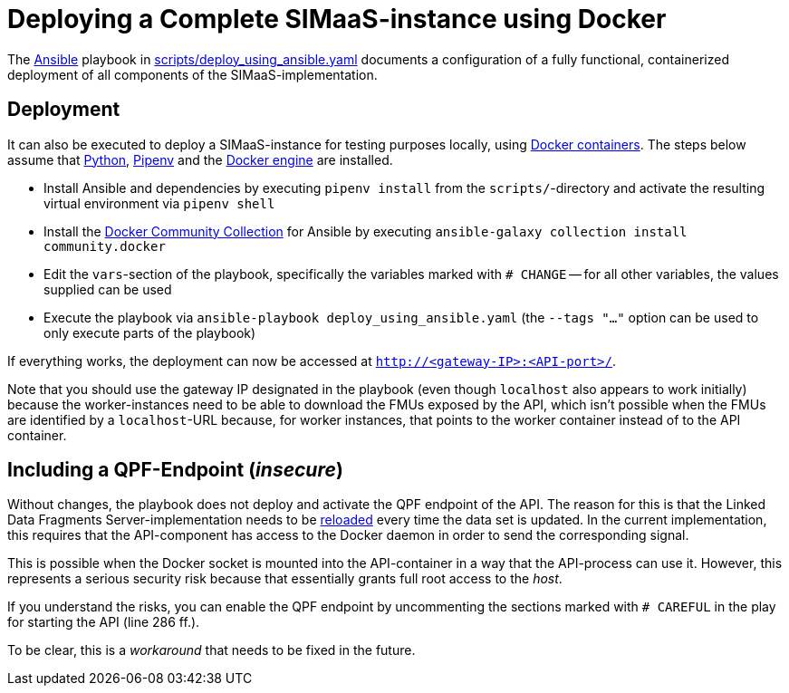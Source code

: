 // SPDX-FileCopyrightText: 2022 UdS AES <https://www.uni-saarland.de/lehrstuhl/frey.html>
//
// SPDX-License-Identifier: CC-BY-4.0

= Deploying a Complete SIMaaS-instance using Docker

The https://docs.ansible.com/ansible/latest/index.html[Ansible] playbook in link:scripts/deploy_using_ansible.yaml[scripts/deploy_using_ansible.yaml] documents a configuration of a fully functional, containerized deployment of all components of the SIMaaS-implementation.

== Deployment

It can also be executed to deploy a SIMaaS-instance for testing purposes locally, using https://www.docker.com/resources/what-container[Docker containers]. The steps below assume that https://www.python.org/[Python], https://pipenv.pypa.io/en/latest/[Pipenv] and the https://docs.docker.com/engine/install/[Docker engine] are installed.

* Install Ansible and dependencies by executing `pipenv install` from the `scripts/`-directory and activate the resulting virtual environment via `pipenv shell`
* Install the https://galaxy.ansible.com/community/docker[Docker Community Collection] for Ansible by executing `ansible-galaxy collection install community.docker`
* Edit the `vars`-section of the playbook, specifically the variables marked with `# CHANGE` -- for all other variables, the values supplied can be used
* Execute the playbook via `ansible-playbook deploy_using_ansible.yaml` (the `--tags "..."` option can be used to only execute parts of the playbook)

If everything works, the deployment can now be accessed at `http://<gateway-IP>:<API-port>/`.

Note that you should use the gateway IP designated in the playbook (even though `localhost` also appears to work initially) because the worker-instances need to be able to download the FMUs exposed by the API, which isn't possible when the FMUs are identified by a `localhost`-URL because, for worker instances, that points to the worker container instead of to the API container.

== Including a QPF-Endpoint (_insecure_)
Without changes, the playbook does not deploy and activate the QPF endpoint of the API. The reason for this is that the Linked Data Fragments Server-implementation needs to be  https://github.com/LinkedDataFragments/Server.js/tree/master/packages/server#reload-running-server[reloaded] every time the data set is updated. In the current implementation, this requires that the API-component has access to the Docker daemon in order to send the corresponding signal.

This is possible when the Docker socket is mounted into the API-container in a way that the API-process can use it. However, this represents a serious security risk because that essentially grants full root access to the _host_.

If you understand the risks, you can enable the QPF endpoint by uncommenting the sections marked with `# CAREFUL` in the play for starting the API (line 286 ff.).

To be clear, this is a _workaround_ that needs to be fixed in the future.
